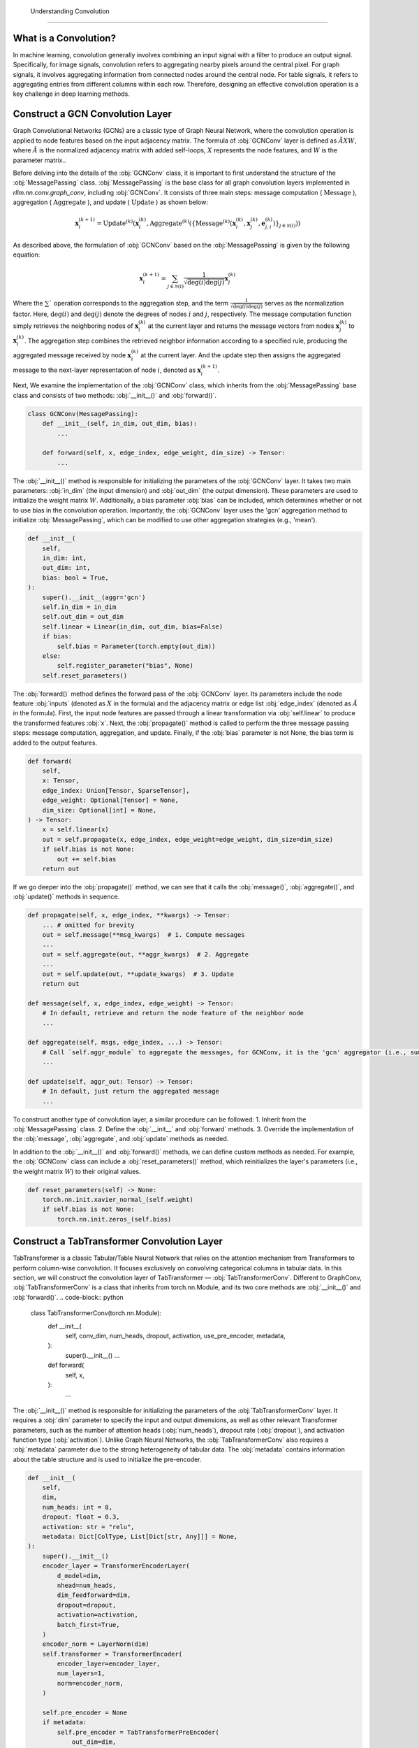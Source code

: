  Understanding Convolution
===============

What is a Convolution?
----------------
In machine learning, convolution generally involves combining an input signal with a filter to produce an output signal.
Specifically, for image signals, convolution refers to aggregating nearby pixels around the central pixel.
For graph signals, it involves aggregating information from connected nodes around the central node.
For table signals, it refers to aggregating entries from different columns within each row.
Therefore, designing an effective convolution operation is a key challenge in deep learning methods.


Construct a GCN Convolution Layer
----------------
Graph Convolutional Networks (GCNs) are a classic type of Graph Neural Network,
where the convolution operation is applied to node features based on the input adjacency matrix.
The formula of :obj:`GCNConv` layer is defined as :math:`\tilde A X W`,
where :math:`\tilde A` is the normalized adjacency matrix with added self-loops, :math:`X` represents the node features, and :math:`W` is the parameter matrix..

Before delving into the details of the :obj:`GCNConv` class, it is important to first understand the structure of the :obj:`MessagePassing` class.
:obj:`MessagePassing` is the base class for all graph convolution layers implemented in `rllm.nn.conv.graph_conv`, including :obj:`GCNConv`.
It consists of three main steps: message computation ( :math:`\text{Message}` ), aggregation ( :math:`\text{Aggregate}` ), and update ( :math:`\text{Update}` ) as shown below:

.. math::
    \mathbf{x}_i^{(k+1)} = \text{Update}^{(k)}
    \left( \mathbf{x}_i^{(k)},
    \text{Aggregate}^{(k)} \left( \left\{ \text{Message}^{(k)} \left(
    \mathbf{x}_i^{(k)}, \mathbf{x}_j^{(k)}, \mathbf{e}_{j,i}^{(k)}
    \right) \right\}_{j \in \mathcal{N}(i)} \right) \right)

As described above, the formulation of :obj:`GCNConv` based on the :obj:`MessagePassing` is given by the following equation:

.. math::
    \mathbf{x}_i^{(k+1)} = \sum_{j \in \mathcal{N}(i)} \frac{1}{\sqrt{\deg(i) \deg(j)}} \mathbf{x}_j^{(k)}

Where the :math:`\sum`` operation corresponds to the aggregation step, and the term :math:`\frac{1}{\sqrt{\deg(i) \deg(j)}}` serves as the normalization factor.
Here, :math:`\deg(i)` and :math:`\deg(j)` denote the degrees of nodes :math:`i` and :math:`j`, respectively. 
The message computation function simply retrieves the neighboring nodes of :math:`\mathbf{x}_i^{(k)}` at the current layer and returns the message vectors from nodes :math:`\mathbf{x}_j^{(k)}` to :math:`\mathbf{x}_i^{(k)}`.
The aggregation step combines the retrieved neighbor information according to a specified rule, producing the aggregated message received by node :math:`\mathbf{x}_i^{(k)}` at the current layer.
And the update step then assigns the aggregated message to the next-layer representation of node :math:`i`, denoted as :math:`\mathbf{x}_i^{(k+1)}`.

Next, We examine the implementation of the :obj:`GCNConv` class, which inherits from the :obj:`MessagePassing` base class and consists of two methods:  :obj:`__init__()` and :obj:`forward()`.

.. code-block:: python

    class GCNConv(MessagePassing):
        def __init__(self, in_dim, out_dim, bias):
            ...

        def forward(self, x, edge_index, edge_weight, dim_size) -> Tensor:
            ...

The :obj:`__init__()` method is responsible for initializing the parameters of the :obj:`GCNConv` layer.
It takes two main parameters: :obj:`in_dim` (the input dimension) and :obj:`out_dim` (the output dimension).
These parameters are used to initialize the weight matrix :math:`W`.
Additionally, a bias parameter :obj:`bias` can be included, which determines whether or not to use bias in the convolution operation.
Importantly, the :obj:`GCNConv` layer uses the 'gcn' aggregation method to initialize :obj:`MessagePassing`, which can be modified to use other aggregation strategies (e.g., 'mean').

.. code-block:: python

    def __init__(
        self,
        in_dim: int,
        out_dim: int,
        bias: bool = True,
    ):
        super().__init__(aggr='gcn')
        self.in_dim = in_dim
        self.out_dim = out_dim
        self.linear = Linear(in_dim, out_dim, bias=False)
        if bias:
            self.bias = Parameter(torch.empty(out_dim))
        else:
            self.register_parameter("bias", None)
        self.reset_parameters()

The :obj:`forward()` method defines the forward pass of the :obj:`GCNConv` layer. Its parameters include the node feature :obj:`inputs` (denoted as :math:`X` in the formula) and the adjacency matrix or edge list :obj:`edge_index` (denoted as :math:`\tilde{A}` in the formula).
First, the input node features are passed through a linear transformation via :obj:`self.linear` to produce the transformed features :obj:`x`.
Next, the :obj:`propagate()` method is called to perform the three message passing steps: message computation, aggregation, and update.
Finally, if the :obj:`bias` parameter is not None, the bias term is added to the output features.

.. code-block:: python

    def forward(
        self,
        x: Tensor,
        edge_index: Union[Tensor, SparseTensor],
        edge_weight: Optional[Tensor] = None,
        dim_size: Optional[int] = None,
    ) -> Tensor:
        x = self.linear(x)
        out = self.propagate(x, edge_index, edge_weight=edge_weight, dim_size=dim_size)
        if self.bias is not None:
            out += self.bias
        return out

If we go deeper into the :obj:`propagate()` method, we can see that it calls the :obj:`message()`, :obj:`aggregate()`, and :obj:`update()` methods in sequence.

.. code-block:: python

    def propagate(self, x, edge_index, **kwargs) -> Tensor:
        ... # omitted for brevity
        out = self.message(**msg_kwargs)  # 1. Compute messages
        ...
        out = self.aggregate(out, **aggr_kwargs)  # 2. Aggregate
        ...
        out = self.update(out, **update_kwargs)  # 3. Update
        return out

    def message(self, x, edge_index, edge_weight) -> Tensor:
        # In default, retrieve and return the node feature of the neighbor node
        ...

    def aggregate(self, msgs, edge_index, ...) -> Tensor:
        # Call `self.aggr_module` to aggregate the messages, for GCNConv, it is the 'gcn' aggregator (i.e., sum)
        ...

    def update(self, aggr_out: Tensor) -> Tensor:
        # In default, just return the aggregated message
        ...

To construct another type of convolution layer, a similar procedure can be followed:
1. Inherit from the :obj:`MessagePassing` class.
2. Define the :obj:`__init__` and :obj:`forward` methods.
3. Override the implementation of the :obj:`message`, :obj:`aggregate`, and :obj:`update` methods as needed.

In addition to the :obj:`__init__()` and :obj:`forward()` methods, we can define custom methods as needed.
For example, the :obj:`GCNConv` class can include a :obj:`reset_parameters()` method, which reinitializes the layer's parameters (i.e., the weight matrix :math:`W`) to their original values.

.. code-block:: python

    def reset_parameters(self) -> None:
        torch.nn.init.xavier_normal_(self.weight)
        if self.bias is not None:
            torch.nn.init.zeros_(self.bias)


Construct a TabTransformer Convolution Layer
----------------
TabTransformer is a classic Tabular/Table Neural Network that relies on the attention mechanism from Transformers to perform column-wise convolution.
It focuses exclusively on convolving categorical columns in tabular data. In this section, we will construct the convolution layer of TabTransformer — :obj:`TabTransformerConv`.
Different to GraphConv, :obj:`TabTransformerConv` is a class that inherits from torch.nn.Module, and its two core methods are :obj:`__init__()` and :obj:`forward()`.
.. code-block:: python

    class TabTransformerConv(torch.nn.Module):
        def __init__(
            self, 
            conv_dim, 
            num_heads, 
            dropout, 
            activation, 
            use_pre_encoder, 
            metadata,
        ):
            super().__init__()
            ...

        def forward(
            self,
            x,
        ):
            ...


The :obj:`__init__()` method is responsible for initializing the parameters of the :obj:`TabTransformerConv` layer.
It requires a :obj:`dim` parameter to specify the input and output dimensions, as well as other relevant Transformer parameters, such as the number of attention heads (:obj:`num_heads`), dropout rate (:obj:`dropout`), and activation function type (:obj:`activation`).
Unlike Graph Neural Networks, the :obj:`TabTransformerConv` also requires a :obj:`metadata` parameter due to the strong heterogeneity of tabular data. 
The :obj:`metadata` contains information about the table structure and is used to initialize the pre-encoder.

.. code-block:: python

    def __init__(
        self,
        dim,
        num_heads: int = 8,
        dropout: float = 0.3,
        activation: str = "relu",
        metadata: Dict[ColType, List[Dict[str, Any]]] = None,
    ):
        super().__init__()
        encoder_layer = TransformerEncoderLayer(
            d_model=dim,
            nhead=num_heads,
            dim_feedforward=dim,
            dropout=dropout,
            activation=activation,
            batch_first=True,
        )
        encoder_norm = LayerNorm(dim)
        self.transformer = TransformerEncoder(
            encoder_layer=encoder_layer,
            num_layers=1,
            norm=encoder_norm,
        )

        self.pre_encoder = None
        if metadata:
            self.pre_encoder = TabTransformerPreEncoder(
                out_dim=dim,
                metadata=metadata,
            )

The :obj:`forward()` method defines the forward pass of the :obj:`TabTransformerConv` layer.
Its primary input is the tabular data :obj:`x`, provided as a dictionary.
If a :obj:`pre_encoder` is defined within this layer, the input data undergoes additional encoding before the convolution operation.
The :obj:`TabTransformerConv` performs convolution exclusively on the categorical features in the table.

.. code-block:: python

    def forward(self, x):
        if self.pre_encoder is not None:
            x = self.pre_encoder(x, return_dict=True)
        x[ColType.CATEGORICAL] = self.transformer(x[ColType.CATEGORICAL])
        return x

Similar to convolution in Graph Neural Networks, we can define custom methods as needed in :obj:`TabTransformerConv`.
For instance, we also define a :obj:`reset_parameters()` method to handle the initialization of the parameters, ensuring that the weight matrices and other learnable parameters are properly reset.

.. code-block:: python

    def reset_parameters(self) -> None:
        if self.pre_encoder is not None:
            self.pre_encoder.reset_parameters()

